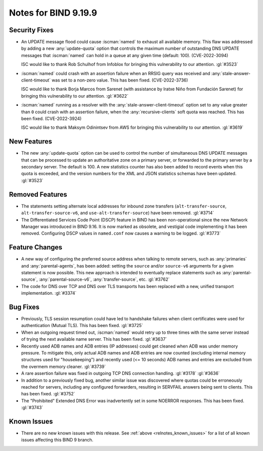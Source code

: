 .. Copyright (C) Internet Systems Consortium, Inc. ("ISC")
..
.. SPDX-License-Identifier: MPL-2.0
..
.. This Source Code Form is subject to the terms of the Mozilla Public
.. License, v. 2.0.  If a copy of the MPL was not distributed with this
.. file, you can obtain one at https://mozilla.org/MPL/2.0/.
..
.. See the COPYRIGHT file distributed with this work for additional
.. information regarding copyright ownership.

Notes for BIND 9.19.9
---------------------

Security Fixes
~~~~~~~~~~~~~~

- An UPDATE message flood could cause :iscman:`named` to exhaust all
  available memory. This flaw was addressed by adding a new
  :any:`update-quota` option that controls the maximum number of
  outstanding DNS UPDATE messages that :iscman:`named` can hold in a
  queue at any given time (default: 100). (CVE-2022-3094)

  ISC would like to thank Rob Schulhof from Infoblox for bringing this
  vulnerability to our attention. :gl:`#3523`

- :iscman:`named` could crash with an assertion failure when an RRSIG
  query was received and :any:`stale-answer-client-timeout` was set to a
  non-zero value. This has been fixed. (CVE-2022-3736)

  ISC would like to thank Borja Marcos from Sarenet (with assistance by
  Iratxe Niño from Fundación Sarenet) for bringing this vulnerability to
  our attention. :gl:`#3622`

- :iscman:`named` running as a resolver with the
  :any:`stale-answer-client-timeout` option set to any value greater
  than ``0`` could crash with an assertion failure, when the
  :any:`recursive-clients` soft quota was reached. This has been fixed.
  (CVE-2022-3924)

  ISC would like to thank Maksym Odinintsev from AWS for bringing this
  vulnerability to our attention. :gl:`#3619`

New Features
~~~~~~~~~~~~

- The new :any:`update-quota` option can be used to control the number
  of simultaneous DNS UPDATE messages that can be processed to update an
  authoritative zone on a primary server, or forwarded to the primary
  server by a secondary server. The default is 100. A new statistics
  counter has also been added to record events when this quota is
  exceeded, and the version numbers for the XML and JSON statistics
  schemas have been updated. :gl:`#3523`

Removed Features
~~~~~~~~~~~~~~~~

- The statements setting alternate local addresses for inbound zone
  transfers (``alt-transfer-source``, ``alt-transfer-source-v6``, and
  ``use-alt-transfer-source``) have been removed. :gl:`#3714`

- The Differentiated Services Code Point (DSCP) feature in BIND has been
  non-operational since the new Network Manager was introduced in BIND
  9.16. It is now marked as obsolete, and vestigial code implementing it
  has been removed. Configuring DSCP values in ``named.conf`` now causes
  a warning to be logged. :gl:`#3773`

Feature Changes
~~~~~~~~~~~~~~~

- A new way of configuring the preferred source address when talking to
  remote servers, such as :any:`primaries` and :any:`parental-agents`,
  has been added: setting the ``source`` and/or ``source-v6`` arguments
  for a given statement is now possible. This new approach is intended
  to eventually replace statements such as :any:`parental-source`,
  :any:`parental-source-v6`, :any:`transfer-source`, etc. :gl:`#3762`

- The code for DNS over TCP and DNS over TLS transports has been
  replaced with a new, unified transport implementation. :gl:`#3374`

Bug Fixes
~~~~~~~~~

- Previously, TLS session resumption could have led to handshake
  failures when client certificates were used for authentication (Mutual
  TLS). This has been fixed. :gl:`#3725`

- When an outgoing request timed out, :iscman:`named` would retry up to
  three times with the same server instead of trying the next available
  name server. This has been fixed. :gl:`#3637`

- Recently used ADB names and ADB entries (IP addresses) could get
  cleaned when ADB was under memory pressure. To mitigate this, only
  actual ADB names and ADB entries are now counted (excluding internal
  memory structures used for "housekeeping") and recently used (<= 10
  seconds) ADB names and entries are excluded from the overmem memory
  cleaner. :gl:`#3739`

- A rare assertion failure was fixed in outgoing TCP DNS connection
  handling. :gl:`#3178` :gl:`#3636`

- In addition to a previously fixed bug, another similar issue was
  discovered where quotas could be erroneously reached for servers,
  including any configured forwarders, resulting in SERVFAIL answers
  being sent to clients. This has been fixed. :gl:`#3752`

- The "Prohibited" Extended DNS Error was inadvertently set in some
  NOERROR responses. This has been fixed. :gl:`#3743`

Known Issues
~~~~~~~~~~~~

- There are no new known issues with this release. See :ref:`above
  <relnotes_known_issues>` for a list of all known issues affecting this
  BIND 9 branch.
